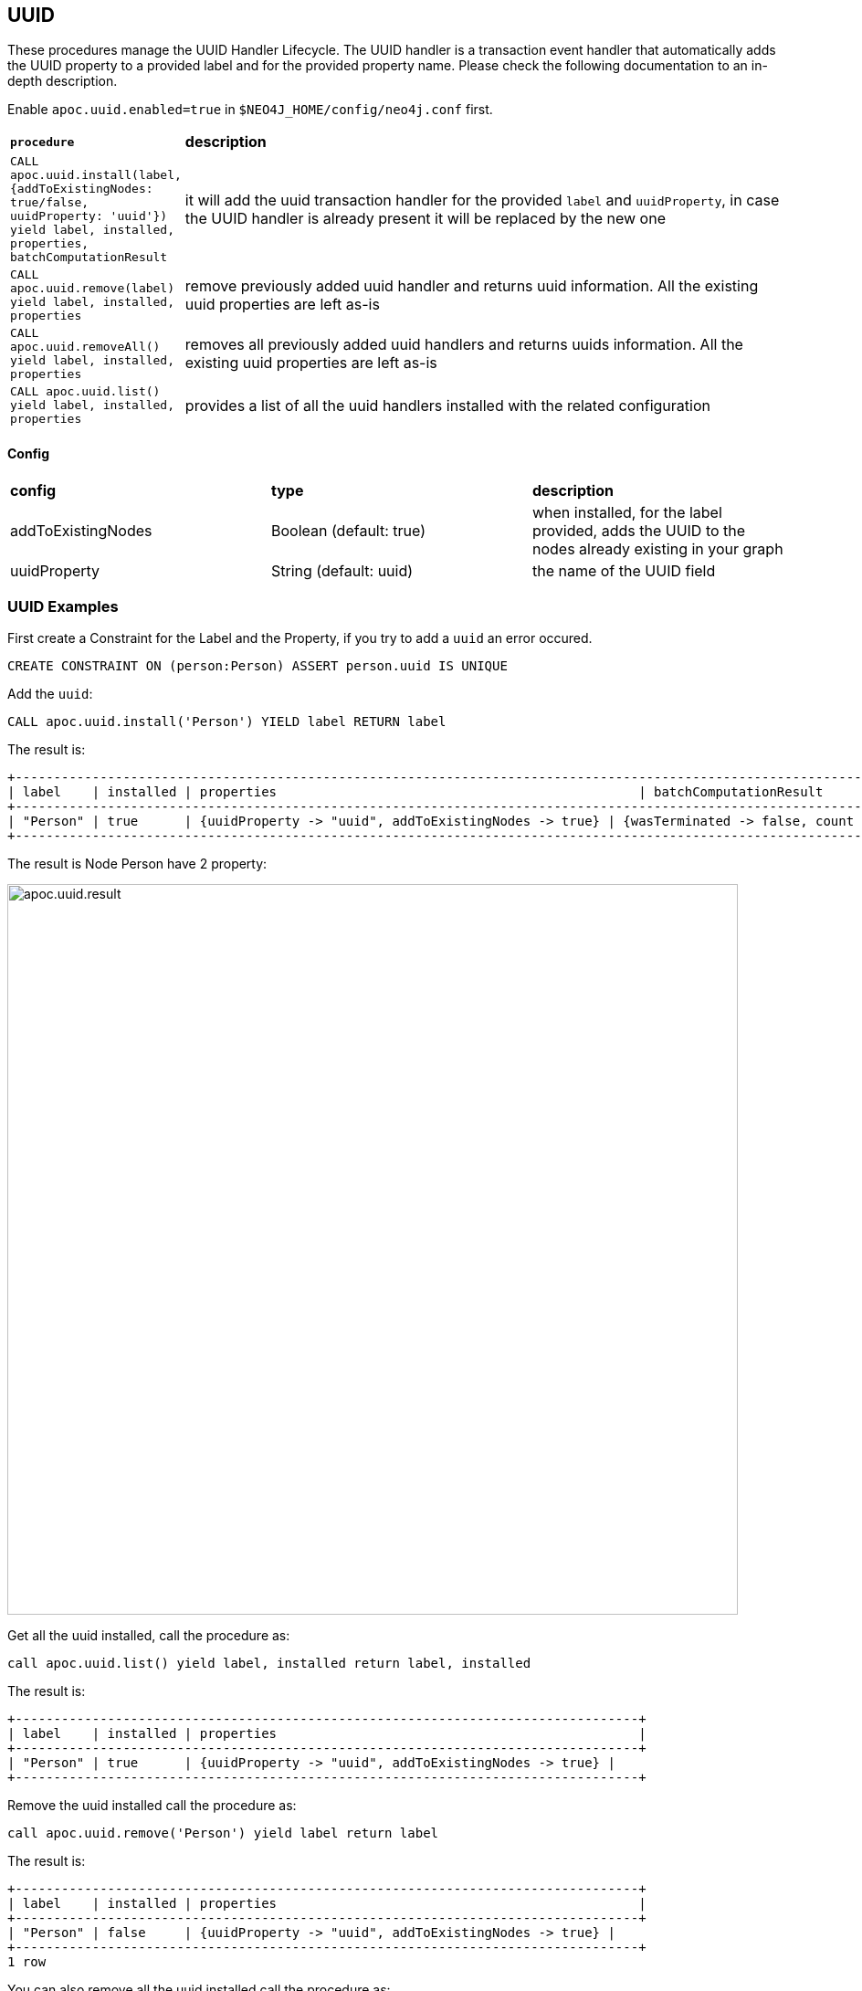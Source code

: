 == UUID

These procedures manage the UUID Handler Lifecycle.
The UUID handler is a transaction event handler that automatically adds the UUID property to a provided label and for the provided property name.
Please check the following documentation to an in-depth description.

Enable `apoc.uuid.enabled=true` in `$NEO4J_HOME/config/neo4j.conf` first.

[cols="1m,5"]
|===
|*procedure* | *description*
| CALL apoc.uuid.install(label, {addToExistingNodes: true/false, uuidProperty: 'uuid'}) yield label, installed, properties, batchComputationResult | it will add the uuid transaction handler
for the provided `label` and `uuidProperty`, in case the UUID handler is already present it will be replaced by the new one
| CALL apoc.uuid.remove(label) yield label, installed, properties | remove previously added uuid handler and returns uuid information. All the existing uuid properties are left as-is
| CALL apoc.uuid.removeAll() yield label, installed, properties | removes all previously added uuid handlers and returns uuids information. All the existing uuid properties are left as-is
| CALL apoc.uuid.list() yield label, installed, properties | provides a list of all the uuid handlers installed with the related configuration
|===

==== Config

|===
|*config* | *type* | *description*
|addToExistingNodes | Boolean (default: true) | when installed, for the label provided, adds the UUID to the nodes already existing in your graph
|uuidProperty | String (default: uuid) | the name of the UUID field
|===


=== UUID Examples

First create a Constraint for the Label and the Property, if you try to add a `uuid` an error occured.

[source,cypher]
----
CREATE CONSTRAINT ON (person:Person) ASSERT person.uuid IS UNIQUE
----

Add the `uuid`:

[source,cypher]
----
CALL apoc.uuid.install('Person') YIELD label RETURN label
----

The result is:

----
+----------------------------------------------------------------------------------------------------------------------------------------------------------------------------------------------------------------------------------+
| label    | installed | properties                                               | batchComputationResult                                                                                                                         |
+----------------------------------------------------------------------------------------------------------------------------------------------------------------------------------------------------------------------------------+
| "Person" | true      | {uuidProperty -> "uuid", addToExistingNodes -> true} | {wasTerminated -> false, count -> 10, batches -> 1, successes -> 1, failedOps -> 0, timeTaken -> 0, operationErrors -> {}, failedBatches -> 0} |
+----------------------------------------------------------------------------------------------------------------------------------------------------------------------------------------------------------------------------------+
----

The result is Node Person have 2 property:

image::{img}/apoc.uuid.result.png[width=800]

Get all the uuid installed, call the procedure as:

[source,cypher]
----
call apoc.uuid.list() yield label, installed return label, installed
----

The result is:
----
+---------------------------------------------------------------------------------+
| label    | installed | properties                                               |
+---------------------------------------------------------------------------------+
| "Person" | true      | {uuidProperty -> "uuid", addToExistingNodes -> true} |
+---------------------------------------------------------------------------------+
----

Remove the uuid installed call the procedure as:

[source,cypher]
----
call apoc.uuid.remove('Person') yield label return label
----

The result is:

----
+---------------------------------------------------------------------------------+
| label    | installed | properties                                               |
+---------------------------------------------------------------------------------+
| "Person" | false     | {uuidProperty -> "uuid", addToExistingNodes -> true} |
+---------------------------------------------------------------------------------+
1 row

----

You can also remove all the uuid installed call the procedure as:

[source,cypher]
----
call apoc.uuid.removeAll() yield label return label
----

The result is:

----
+---------------------------------------------------------------------------------+
| label    | installed | properties                                               |
+---------------------------------------------------------------------------------+
| "Person" | false     | {uuidProperty -> "uuid", addToExistingNodes -> true} |
+---------------------------------------------------------------------------------+
----